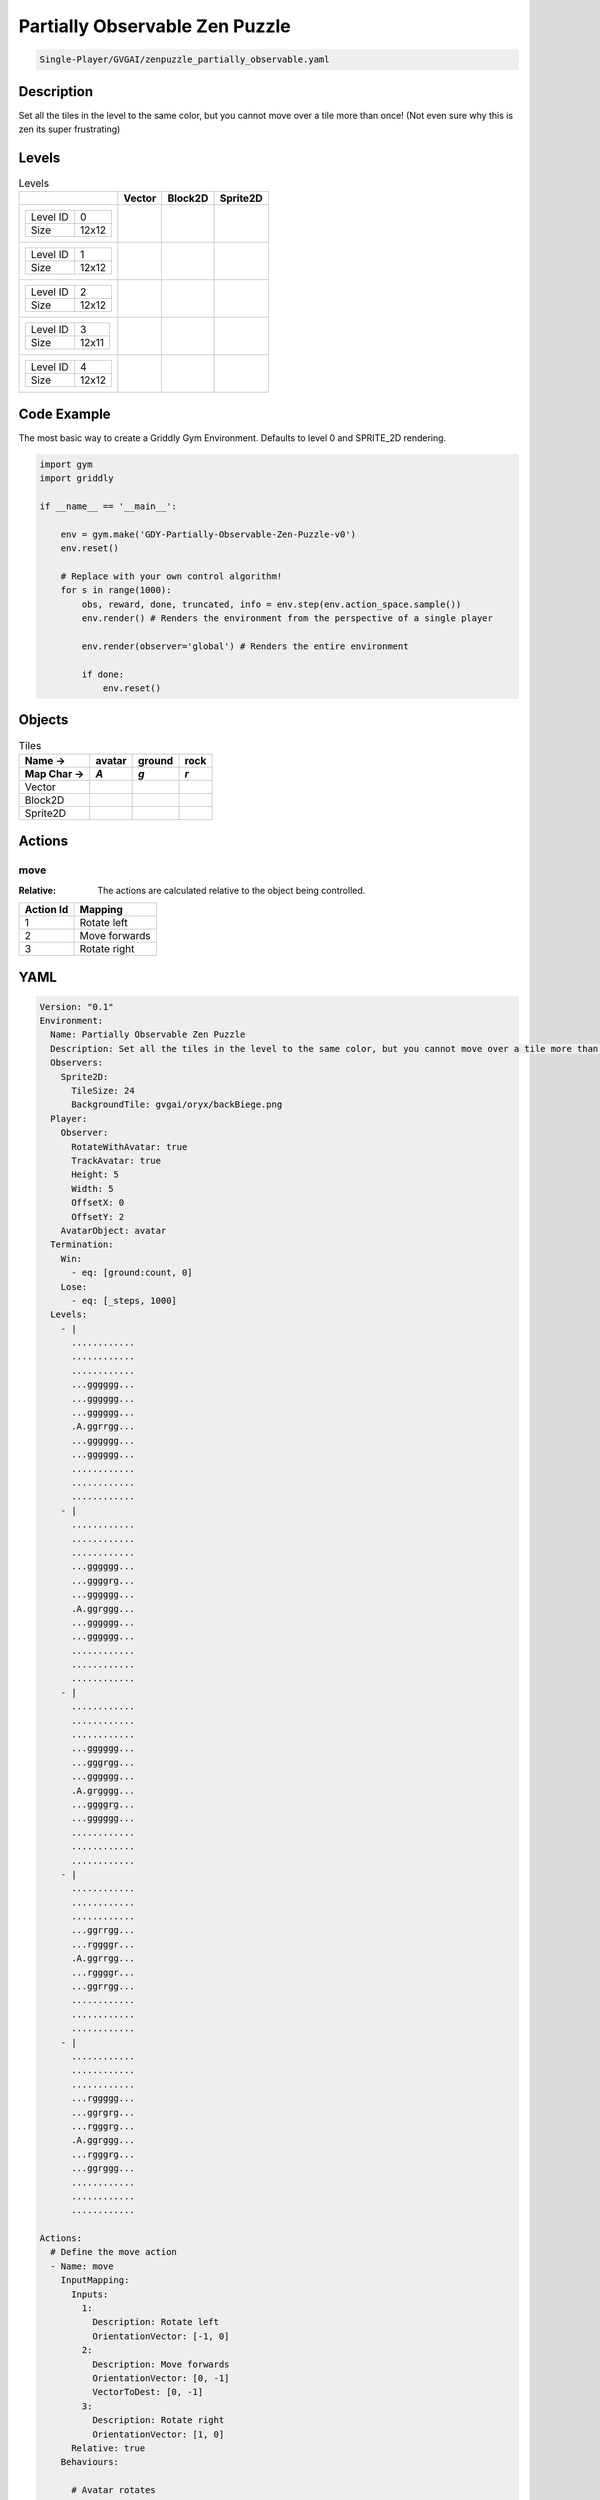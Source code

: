 .. _doc_partially_observable_zen_puzzle:

Partially Observable Zen Puzzle
===============================

.. code-block::

   Single-Player/GVGAI/zenpuzzle_partially_observable.yaml

Description
-------------

Set all the tiles in the level to the same color, but you cannot move over a tile more than once! (Not even sure why this is zen its super frustrating)

Levels
---------

.. list-table:: Levels
   :class: level-gallery
   :header-rows: 1

   * - 
     - Vector
     - Block2D
     - Sprite2D
   * - .. list-table:: 

          * - Level ID
            - 0
          * - Size
            - 12x12
     - .. thumbnail:: img/Partially_Observable_Zen_Puzzle-level-Vector-0.png
     - .. thumbnail:: img/Partially_Observable_Zen_Puzzle-level-Block2D-0.png
     - .. thumbnail:: img/Partially_Observable_Zen_Puzzle-level-Sprite2D-0.png
   * - .. list-table:: 

          * - Level ID
            - 1
          * - Size
            - 12x12
     - .. thumbnail:: img/Partially_Observable_Zen_Puzzle-level-Vector-1.png
     - .. thumbnail:: img/Partially_Observable_Zen_Puzzle-level-Block2D-1.png
     - .. thumbnail:: img/Partially_Observable_Zen_Puzzle-level-Sprite2D-1.png
   * - .. list-table:: 

          * - Level ID
            - 2
          * - Size
            - 12x12
     - .. thumbnail:: img/Partially_Observable_Zen_Puzzle-level-Vector-2.png
     - .. thumbnail:: img/Partially_Observable_Zen_Puzzle-level-Block2D-2.png
     - .. thumbnail:: img/Partially_Observable_Zen_Puzzle-level-Sprite2D-2.png
   * - .. list-table:: 

          * - Level ID
            - 3
          * - Size
            - 12x11
     - .. thumbnail:: img/Partially_Observable_Zen_Puzzle-level-Vector-3.png
     - .. thumbnail:: img/Partially_Observable_Zen_Puzzle-level-Block2D-3.png
     - .. thumbnail:: img/Partially_Observable_Zen_Puzzle-level-Sprite2D-3.png
   * - .. list-table:: 

          * - Level ID
            - 4
          * - Size
            - 12x12
     - .. thumbnail:: img/Partially_Observable_Zen_Puzzle-level-Vector-4.png
     - .. thumbnail:: img/Partially_Observable_Zen_Puzzle-level-Block2D-4.png
     - .. thumbnail:: img/Partially_Observable_Zen_Puzzle-level-Sprite2D-4.png

Code Example
------------

The most basic way to create a Griddly Gym Environment. Defaults to level 0 and SPRITE_2D rendering.

.. code-block:: python


   import gym
   import griddly

   if __name__ == '__main__':

       env = gym.make('GDY-Partially-Observable-Zen-Puzzle-v0')
       env.reset()
    
       # Replace with your own control algorithm!
       for s in range(1000):
           obs, reward, done, truncated, info = env.step(env.action_space.sample())
           env.render() # Renders the environment from the perspective of a single player

           env.render(observer='global') # Renders the entire environment
        
           if done:
               env.reset()


Objects
-------

.. list-table:: Tiles
   :header-rows: 2

   * - Name ->
     - avatar
     - ground
     - rock
   * - Map Char ->
     - `A`
     - `g`
     - `r`
   * - Vector
     - .. image:: img/Partially_Observable_Zen_Puzzle-tile-avatar-Vector.png
     - .. image:: img/Partially_Observable_Zen_Puzzle-tile-ground-Vector.png
     - .. image:: img/Partially_Observable_Zen_Puzzle-tile-rock-Vector.png
   * - Block2D
     - .. image:: img/Partially_Observable_Zen_Puzzle-tile-avatar-Block2D.png
     - .. image:: img/Partially_Observable_Zen_Puzzle-tile-ground-Block2D.png
     - .. image:: img/Partially_Observable_Zen_Puzzle-tile-rock-Block2D.png
   * - Sprite2D
     - .. image:: img/Partially_Observable_Zen_Puzzle-tile-avatar-Sprite2D.png
     - .. image:: img/Partially_Observable_Zen_Puzzle-tile-ground-Sprite2D.png
     - .. image:: img/Partially_Observable_Zen_Puzzle-tile-rock-Sprite2D.png


Actions
-------

move
^^^^

:Relative: The actions are calculated relative to the object being controlled.

.. list-table:: 
   :header-rows: 1

   * - Action Id
     - Mapping
   * - 1
     - Rotate left
   * - 2
     - Move forwards
   * - 3
     - Rotate right


YAML
----

.. code-block:: YAML

   Version: "0.1"
   Environment:
     Name: Partially Observable Zen Puzzle
     Description: Set all the tiles in the level to the same color, but you cannot move over a tile more than once! (Not even sure why this is zen its super frustrating)
     Observers:
       Sprite2D:
         TileSize: 24
         BackgroundTile: gvgai/oryx/backBiege.png
     Player:
       Observer:
         RotateWithAvatar: true
         TrackAvatar: true
         Height: 5
         Width: 5
         OffsetX: 0
         OffsetY: 2
       AvatarObject: avatar
     Termination:
       Win:
         - eq: [ground:count, 0]
       Lose:
         - eq: [_steps, 1000]
     Levels:
       - |
         ............
         ............
         ............
         ...gggggg...
         ...gggggg...
         ...gggggg...
         .A.ggrrgg...
         ...gggggg...
         ...gggggg...
         ............
         ............
         ............
       - |
         ............
         ............
         ............
         ...gggggg...
         ...ggggrg...
         ...gggggg...
         .A.ggrggg...
         ...gggggg...
         ...gggggg...
         ............
         ............
         ............
       - | 
         ............
         ............
         ............
         ...gggggg...
         ...gggrgg...
         ...gggggg...
         .A.grgggg...
         ...ggggrg...
         ...gggggg...
         ............
         ............
         ............
       - |
         ............
         ............
         ............
         ...ggrrgg...
         ...rggggr...
         .A.ggrrgg...
         ...rggggr...
         ...ggrrgg...
         ............
         ............
         ............
       - | 
         ............
         ............
         ............
         ...rggggg...
         ...ggrgrg...
         ...rgggrg...
         .A.ggrggg...
         ...rgggrg...
         ...ggrggg...
         ............
         ............
         ............

   Actions:
     # Define the move action
     - Name: move
       InputMapping:
         Inputs:
           1:
             Description: Rotate left
             OrientationVector: [-1, 0]
           2:
             Description: Move forwards
             OrientationVector: [0, -1]
             VectorToDest: [0, -1]
           3:
             Description: Rotate right
             OrientationVector: [1, 0]
         Relative: true
       Behaviours:

         # Avatar rotates
         - Src:
             Object: avatar
             Commands:
               - rot: _dir
           Dst:
             Object: avatar

         # The agent can move around freely in empty space and over holes
         - Src:
             Object: avatar
             Commands:
               - mov: _dest
                  
           Dst:
             Object: _empty

         - Src:
             Object: avatar
             Commands:
               - mov: _dest
           Dst:
             Object: ground
             Commands:
               - change_to: walked 
               - reward: 1

   Objects:
     - Name: avatar
       MapCharacter: A
       Z: 1
       Observers:
         Sprite2D:
           - Image: gvgai/oryx/angel1.png
         Block2D:
           - Shape: square
             Color: [0.8, 0.2, 0.2]
             Scale: 0.6

     - Name: ground
       MapCharacter: g
       Observers:
         Sprite2D:
           - Image: gvgai/oryx/floorTileOrange.png
         Block2D:
           - Shape: square
             Color: [0.2, 0.2, 0.4]
             Scale: 0.7

     - Name: walked
       Z: 0
       Observers:
         Sprite2D:
           - Image: gvgai/oryx/floorTileGreen.png
         Block2D:
           - Shape: square
             Color: [0.2, 0.6, 0.2]
             Scale: 0.8

     - Name: rock
       MapCharacter: r
       Observers:
         Sprite2D:
           - Image: gvgai/oryx/wall5.png
         Block2D:
           - Shape: triangle
             Color: [0.2, 0.2, 0.2]
             Scale: 0.8



